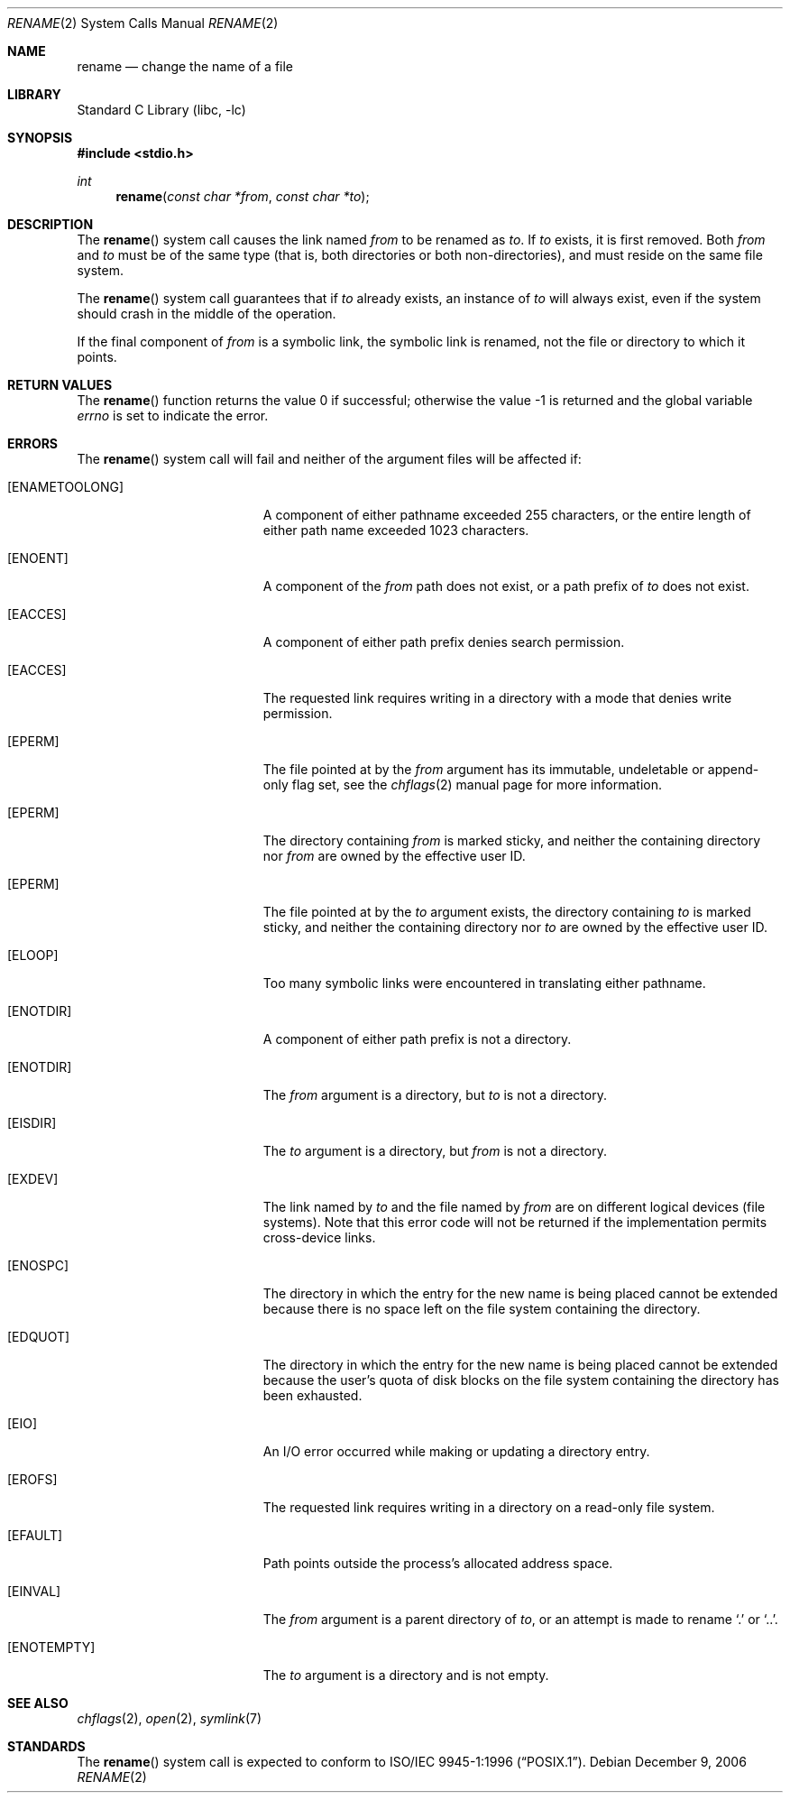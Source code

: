 .\" Copyright (c) 1983, 1991, 1993
.\"	The Regents of the University of California.  All rights reserved.
.\"
.\" Redistribution and use in source and binary forms, with or without
.\" modification, are permitted provided that the following conditions
.\" are met:
.\" 1. Redistributions of source code must retain the above copyright
.\"    notice, this list of conditions and the following disclaimer.
.\" 2. Redistributions in binary form must reproduce the above copyright
.\"    notice, this list of conditions and the following disclaimer in the
.\"    documentation and/or other materials provided with the distribution.
.\" 3. All advertising materials mentioning features or use of this software
.\"    must display the following acknowledgement:
.\"	This product includes software developed by the University of
.\"	California, Berkeley and its contributors.
.\" 4. Neither the name of the University nor the names of its contributors
.\"    may be used to endorse or promote products derived from this software
.\"    without specific prior written permission.
.\"
.\" THIS SOFTWARE IS PROVIDED BY THE REGENTS AND CONTRIBUTORS ``AS IS'' AND
.\" ANY EXPRESS OR IMPLIED WARRANTIES, INCLUDING, BUT NOT LIMITED TO, THE
.\" IMPLIED WARRANTIES OF MERCHANTABILITY AND FITNESS FOR A PARTICULAR PURPOSE
.\" ARE DISCLAIMED.  IN NO EVENT SHALL THE REGENTS OR CONTRIBUTORS BE LIABLE
.\" FOR ANY DIRECT, INDIRECT, INCIDENTAL, SPECIAL, EXEMPLARY, OR CONSEQUENTIAL
.\" DAMAGES (INCLUDING, BUT NOT LIMITED TO, PROCUREMENT OF SUBSTITUTE GOODS
.\" OR SERVICES; LOSS OF USE, DATA, OR PROFITS; OR BUSINESS INTERRUPTION)
.\" HOWEVER CAUSED AND ON ANY THEORY OF LIABILITY, WHETHER IN CONTRACT, STRICT
.\" LIABILITY, OR TORT (INCLUDING NEGLIGENCE OR OTHERWISE) ARISING IN ANY WAY
.\" OUT OF THE USE OF THIS SOFTWARE, EVEN IF ADVISED OF THE POSSIBILITY OF
.\" SUCH DAMAGE.
.\"
.\"     @(#)rename.2	8.1 (Berkeley) 6/4/93
.\" $FreeBSD$
.\"
.Dd December 9, 2006
.Dt RENAME 2
.Os
.Sh NAME
.Nm rename
.Nd change the name of a file
.Sh LIBRARY
.Lb libc
.Sh SYNOPSIS
.In stdio.h
.Ft int
.Fn rename "const char *from" "const char *to"
.Sh DESCRIPTION
The
.Fn rename
system call
causes the link named
.Fa from
to be renamed as
.Fa to .
If
.Fa to
exists, it is first removed.
Both
.Fa from
and
.Fa to
must be of the same type (that is, both directories or both
non-directories), and must reside on the same file system.
.Pp
The
.Fn rename
system call
guarantees that if
.Fa to
already exists, an instance of
.Fa to
will always exist, even if the system should crash in
the middle of the operation.
.Pp
If the final component of
.Fa from
is a symbolic link,
the symbolic link is renamed,
not the file or directory to which it points.
.\".Sh CAVEAT
.\"The system can deadlock if a loop in the file system graph is present.
.\"This loop takes the form of an entry in directory
.\".Pa a ,
.\"say
.\".Pa a/foo ,
.\"being a hard link to directory
.\".Pa b ,
.\"and an entry in
.\"directory
.\".Pa b ,
.\"say
.\".Pa b/bar ,
.\"being a hard link
.\"to directory
.\".Pa a .
.\"When such a loop exists and two separate processes attempt to
.\"perform
.\".Ql rename a/foo b/bar
.\"and
.\".Ql rename b/bar a/foo ,
.\"respectively,
.\"the system may deadlock attempting to lock
.\"both directories for modification.
.\"Hard links to directories should be
.\"replaced by symbolic links by the system administrator.
.Sh RETURN VALUES
.Rv -std rename
.Sh ERRORS
The
.Fn rename
system call
will fail and neither of the argument files will be
affected if:
.Bl -tag -width Er
.It Bq Er ENAMETOOLONG
A component of either pathname exceeded 255 characters,
or the entire length of either path name exceeded 1023 characters.
.It Bq Er ENOENT
A component of the
.Fa from
path does not exist,
or a path prefix of
.Fa to
does not exist.
.It Bq Er EACCES
A component of either path prefix denies search permission.
.It Bq Er EACCES
The requested link requires writing in a directory with a mode
that denies write permission.
.It Bq Er EPERM
The file pointed at by the
.Fa from
argument has its immutable, undeletable or append-only flag set, see the
.Xr chflags 2
manual page for more information.
.It Bq Er EPERM
The directory containing
.Fa from
is marked sticky,
and neither the containing directory nor
.Fa from
are owned by the effective user ID.
.It Bq Er EPERM
The file pointed at by the
.Fa to
argument
exists,
the directory containing
.Fa to
is marked sticky,
and neither the containing directory nor
.Fa to
are owned by the effective user ID.
.It Bq Er ELOOP
Too many symbolic links were encountered in translating either pathname.
.It Bq Er ENOTDIR
A component of either path prefix is not a directory.
.It Bq Er ENOTDIR
The
.Fa from
argument
is a directory, but
.Fa to
is not a directory.
.It Bq Er EISDIR
The
.Fa to
argument
is a directory, but
.Fa from
is not a directory.
.It Bq Er EXDEV
The link named by
.Fa to
and the file named by
.Fa from
are on different logical devices (file systems).
Note that this error
code will not be returned if the implementation permits cross-device
links.
.It Bq Er ENOSPC
The directory in which the entry for the new name is being placed
cannot be extended because there is no space left on the file
system containing the directory.
.It Bq Er EDQUOT
The directory in which the entry for the new name
is being placed cannot be extended because the
user's quota of disk blocks on the file system
containing the directory has been exhausted.
.It Bq Er EIO
An I/O error occurred while making or updating a directory entry.
.It Bq Er EROFS
The requested link requires writing in a directory on a read-only file
system.
.It Bq Er EFAULT
Path
points outside the process's allocated address space.
.It Bq Er EINVAL
The
.Fa from
argument
is a parent directory of
.Fa to ,
or an attempt is made to rename
.Ql .\&
or
.Ql \&.. .
.It Bq Er ENOTEMPTY
The
.Fa to
argument
is a directory and is not empty.
.El
.Sh SEE ALSO
.Xr chflags 2 ,
.Xr open 2 ,
.Xr symlink 7
.Sh STANDARDS
The
.Fn rename
system call is expected to conform to
.St -p1003.1-96 .
